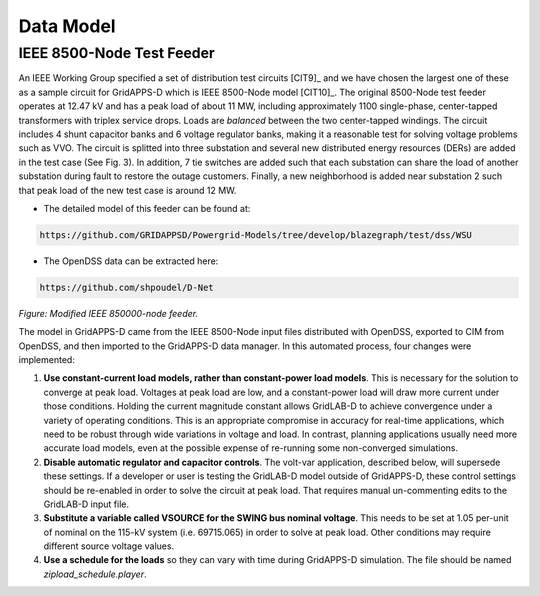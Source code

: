 .. data_model


Data Model
==========

IEEE 8500-Node Test Feeder
--------------------------

An IEEE Working Group specified a set of distribution test circuits [CIT9]_ and we have chosen the largest one of these as a sample circuit for GridAPPS-D which is IEEE 8500-Node model [CIT10]_. The original 8500-Node test feeder operates at 12.47 kV and has a peak load of about 11 MW,
including approximately 1100 single-phase, center-tapped transformers with triplex service drops. Loads are *balanced* between the two center-tapped windings. The circuit includes 4 shunt capacitor banks and 6 voltage regulator banks, making it a reasonable test for solving voltage problems such as VVO. The circuit is splitted into three substation and several new distributed energy resources (DERs) are added in the test case (See Fig. 3). In addition, 7 tie switches are added such that each substation can share the load of another substation during fault to restore the outage customers. Finally, a new neighborhood is added near substation 2 such that peak load of the new test case is around 12 MW. 

* The detailed model of this feeder can be found at: 

.. code-block:: bash

   https://github.com/GRIDAPPSD/Powergrid-Models/tree/develop/blazegraph/test/dss/WSU
   
..

* The OpenDSS data can be extracted here: 

.. code-block:: bash

   https://github.com/shpoudel/D-Net
   
..


|model|

*Figure: Modified IEEE 850000-node feeder.*

.. |model| image:: 8500.PNG


The model in GridAPPS-D came from the IEEE 8500-Node input files distributed with
OpenDSS, exported to CIM from OpenDSS, and then imported to the GridAPPS-D data
manager. In this automated process, four changes were implemented:

1. **Use constant-current load models, rather than constant-power load models**. This is necessary for the solution to converge at peak load.  Voltages at peak load are low, and a constant-power load will draw more current under those conditions. Holding the current magnitude constant allows GridLAB-D to achieve convergence under a variety of operating conditions. This is an appropriate compromise in accuracy for real-time applications, which need to be robust through wide variations in voltage and load. In contrast, planning applications usually need more accurate load models, even at the possible expense of re-running some non-converged simulations.

2. **Disable automatic regulator and capacitor controls**. The volt-var application, described below, will supersede these settings. If a developer or user is testing the GridLAB-D model outside of GridAPPS-D, these control settings should be re-enabled in order to solve the circuit at peak load. That requires manual un-commenting edits to the GridLAB-D input file.

3. **Substitute a variable called VSOURCE for the SWING bus nominal voltage**.  This needs to be set at 1.05 per-unit of nominal on the 115-kV system (i.e. 69715.065) in order to solve at peak load. Other conditions may require different source voltage values.

4. **Use a schedule for the loads** so they can vary with time during GridAPPS-D simulation. The file should be named *zipload_schedule.player*.

